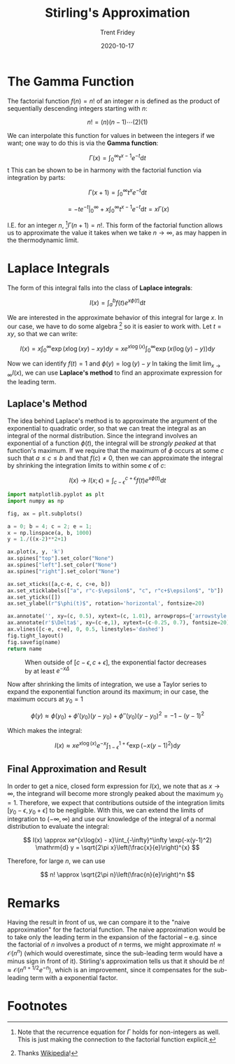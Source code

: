 #+TITLE: Stirling's Approximation
#+AUTHOR: Trent Fridey
#+DATE: 2020-10-17
#+STARTUP: latexpreview
#+TAGS[]: math
#+SUMMARY: In statistical mechanics, we often deal with expressions involving the Gamma function, also know as the factorial. It is more often useful to approximate this function than to work with it directly when the function's argument is large. Stirling's approximation is one way to do so, let's look at its derivation.

* The Gamma Function

  The factorial function $f(n) = n!$ of an integer $n$ is defined as the product of sequentially descending integers starting with $n$:

  \[
  n! = (n)(n-1)\cdots(2)(1) 
  \]

  We can interpolate this function for values in between the integers if we want; one way to do this is via the *Gamma function*:

  \[
  \Gamma(x) = \int_{0}^\infty t^{x-1} e^{-t} \mathrm{d}t
  \]
t
  This can be shown to be in harmony with the factorial function via integration by parts:

  \[
  \Gamma(x + 1) = \int_{0}^{\infty} t^x e^{-t} \mathrm{d} t
  \]
  
  \[
  = \left. -t e^{-t}\right|_{0}^\infty + x\int_{0}^\infty t^{x-1}e^{-t} \mathrm{d} t
  = x\Gamma(x)
  \]

  I.E. for an integer $n$, [fn:1]$\Gamma(n+1) = n!$.
  This form of the factorial function allows us to approximate the value it takes when we take $n \to \infty$, as may happen in the thermodynamic limit.

* Laplace Integrals

  The form of this integral falls into the class of *Laplace integrals*:

  \[
  I(x) = \int_{a}^b f(t) e^{x\phi(t)} \mathrm{d} t
  \]

  We are interested in the approximate behavior of this integral for large $x$.
  In our case, we have to do some algebra [fn:2] so it is easier to work with. Let $t = xy$, so that we can write:

  \[
  I(x) = x\int_{0}^\infty \exp(x \log(xy) - xy) \mathrm{d}y = xe^{x\log(x)}\int_{0}^\infty \exp(x(\log(y) - y))\mathrm{d}y
  \]
  
  Now we can identify $f(t) = 1$ and $\phi(y) = \log(y) - y$ 
  In taking the limit $\lim_{x\to\infty} I(x)$, we can use *Laplace's method* to find an approximate expression for the leading term.

** Laplace's Method

   The idea behind Laplace's method is to approximate the argument of the exponential to quadratic order, so that we can treat the integral as an integral of the normal distribution.
   Since the integrand involves an exponential of a function $\phi(t)$, the integral will be /strongly peaked/ at that function's maximum.
  If we require that the maximum of $\phi$ occurs at some $c$ such that $a \leq c \leq b$ and that $f(c) \neq 0$, then we can approximate the integral by shrinking the integration limits to within some $\epsilon$ of $c$:

  \[
  I(x) \to I(x;\epsilon) = \int_{c-\epsilon}^{c+\epsilon} f(t) e^{x\phi(t)} \mathrm{d} t
  \]

 #+BEGIN_SRC python :var name="images/peaked.png" :results file
   import matplotlib.pyplot as plt
   import numpy as np

   fig, ax = plt.subplots()

   a = 0; b = 4; c = 2; e = 1;
   x = np.linspace(a, b, 1000)
   y = 1./((x-2)**2+1) 

   ax.plot(x, y, 'k')
   ax.spines["top"].set_color("None")
   ax.spines["left"].set_color("None")
   ax.spines["right"].set_color("None")

   ax.set_xticks([a,c-e, c, c+e, b])
   ax.set_xticklabels(["a", r"c-$\epsilon$", "c", r"c+$\epsilon$", "b"])
   ax.set_yticks([])
   ax.set_ylabel(r"$\phi(t)$", rotation='horizontal', fontsize=20)

   ax.annotate('', xy=(c, 0.5), xytext=(c, 1.01), arrowprops={'arrowstyle': '|-|'})
   ax.annotate(r'$\Delta$', xy=(c-e,1), xytext=(c-0.25, 0.7), fontsize=20)
   ax.vlines([c-e, c+e], 0, 0.5, linestyles='dashed')
   fig.tight_layout()
   fig.savefig(name)
   return name
   #+END_SRC

   #+CAPTION: When outside of $[c-\epsilon, c+\epsilon]$, the exponential factor decreases by at least $e^{-x\Delta}$ 
   #+RESULTS:
   [[file:images/peaked.png]]
 

  Now after shrinking the limits of integration, we use a Taylor series to expand the exponential function around its maximum; in our case, the maximum occurs at $y_0 = 1$
  
  \[
  \phi(y) \approx \phi(y_0) + \phi'(y_0)(y-y_0) + \phi''(y_0)(y-y_0)^2 = -1 - (y-1)^2
  \]

  Which makes the integral:

  \[
  I(x) \approx xe^{x\log(x)}e^{-x}\int_{1 - \epsilon}^{1 + \epsilon}\exp(-x(y-1)^2)\mathrm{d}y 
  \]

** Final Approximation and Result

   In order to get a nice, closed form expression for $I(x)$, we note that as $x \to \infty$, the integrand will become more strongly peaked about the maximum $y_0 = 1$.
   Therefore, we expect that contributions outside of the integration limits $[y_0 - \epsilon, y_0 + \epsilon]$ to be negligible.
   With this, we can extend the limits of integration to $(-\infty, \infty)$ and use our knowledge of the integral of a normal distribution to evaluate the integral:

   \[
   I(x) \approx xe^{x\log(x) - x}\int_{-\infty}^\infty \exp(-x(y-1)^2) \mathrm{d} y = \sqrt{2\pi x}\left(\frac{x}{e}\right)^{x}
   \]

   Therefore, for large $n$, we can use

   \[
   n! \approx \sqrt{2\pi n}\left(\frac{n}{e}\right)^n
   \]

* Remarks

  Having the result in front of us, we can compare it to the "naive approximation" for the factorial function.
  The naive approximation would be to take only the leading term in the expansion of the factorial -- e.g. since the factorial of $n$ involves a product of $n$ terms, we might approximate $n! \approx \mathcal{O}(n^n)$ (which would overestimate, since the sub-leading term would have a minus sign in front of it).
  Stirling's approximation tells us that it should be $n! \approx \mathcal{O}(n^{n+1/2}e^{-n})$, which is an improvement, since it compensates for the sub-leading term with a exponential factor.
   
* Footnotes

[fn:2] Thanks [[https://en.wikipedia.org/wiki/Stirling%27s_approximation][Wikipedia]]!

[fn:1] Note that the recurrence equation for $\Gamma$ holds for non-integers as well. This is just making the connection to the factorial function explicit. 
